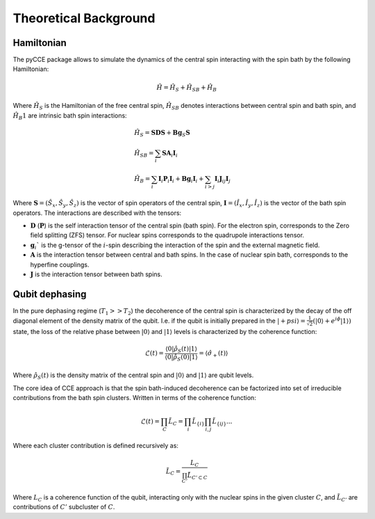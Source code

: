 Theoretical Background
===========================

Hamiltonian
----------------------------

The pyCCE package allows to simulate the dynamics of the central spin interacting with the spin bath by
the following Hamiltonian:

.. math::
    \hat H = \hat H_S + \hat H_{SB} + \hat H_{B}

Where :math:`\hat H_S` is the Hamiltonian of the free central spin,
:math:`\hat H_{SB}` denotes interactions between central spin and bath spin,
and :math:`\hat H_B1` are intrinsic bath spin interactions:

.. math::

        &\hat H_S = \mathbf{SDS} + \mathbf{Bg}_{S}\mathbf{S} \\
        &\hat H_{SB} = \sum_i \mathbf{S}\mathbf{A}_i\mathbf{I}_i \\
        &\hat H_{B} = \sum_i{\mathbf{I}_i\mathbf{P}_i \mathbf{I}_i +
                       \mathbf{B}\mathbf{g}_i\mathbf{I}_i} + \sum_{i>j} \mathbf{I}_i\mathbf{J}_{ij}\mathbf{I}_j

Where  :math:`\mathbf{S}=(\hat{S}_x, \hat{S}_y, \hat{S}_z)` is the vector of spin operators of the central spin,
:math:`\mathbf{I}=(\hat{I}_x, \hat{I}_y, \hat{I}_z)` is the vector of the bath spin operators.
The interactions are described with the tensors:

- :math:`\mathbf{D}` (:math:`\mathbf{P}`) is the self interaction tensor of the central spin (bath spin).
  For the electron spin, corresponds to the Zero field splitting (ZFS) tensor.
  For nuclear spins corresponds to the quadrupole interactions tensor.
- :math:`\mathbf{g}_i`$` is the g-tensor of the :math:`i`-spin describing the interaction of the spin
  and the external magnetic field.
- :math:`\mathbf{A}` is the interaction tensor between central and bath spins.
  In the case of nuclear spin bath, corresponds to the hyperfine couplings.
- :math:`\mathbf{J}` is the interaction tensor between bath spins.

Qubit dephasing
---------------------------------

In the pure dephasing regime (:math:`T_1 >> T_2`) the decoherence of the central spin is characterized by
the decay of the off diagonal element of the density matrix of the qubit.
I.e. if the qubit is initially prepared in the
:math:`\left|{+psi}\right\rangle = \frac{1}{\sqrt{2}}(\left|{0}\right\rangle+e^{i\phi}\left|{1}\right\rangle)` state,
the loss of the relative phase between :math:`\left|{0}\right\rangle` and :math:`\left|{1}\right\rangle`
levels is characterized by the coherence function:

.. math::

    \mathcal{L}(t) = \frac{\left\langle{0}\right|\hat{\rho}_S(t)\left|{1}\right\rangle}
     {\left\langle{0}\right|\hat{\rho}_S(0)\left|{1}\right\rangle} = \langle{\hat \sigma_+(t)}\rangle

Where :math:`\hat{\rho}_S(t)` is the density matrix of the central spin and
:math:`\left|{0}\right\rangle` and :math:`\left|{1}\right\rangle` are qubit levels.

The core idea of CCE approach is that the spin bath-induced decoherence
can be factorized into set of irreducible contributions from the bath spin clusters.
Written in terms of the coherence function:

.. math::
    \mathcal{L}(t) = \prod_{C} \tilde{L}_C = \prod_{i}\tilde{L}_{\{i\}}\prod_{i,j}\tilde{L}_{\{ij\}}...

Where each cluster contribution is defined recursively as:

.. math::
    \tilde{L}_C = \frac{L_{C}}{\prod_{C'}\tilde{L}_{C'\subset C}}

Where :math:`L_{C}` is a coherence function of the qubit,
interacting only with the nuclear spins in the given cluster :math:`C`,
and :math:`\tilde{L}_{C'}` are contributions of :math:`C'` subcluster of :math:`C`.

